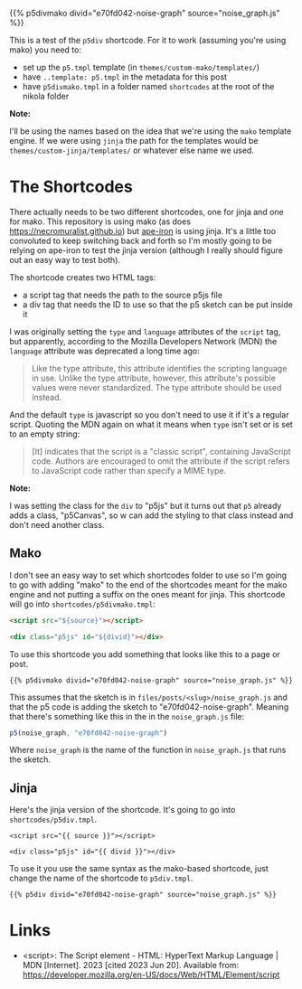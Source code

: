 #+BEGIN_COMMENT
.. title: P5 Div Shortcode
.. slug: p5-div-shortcode
.. date: 2023-05-05 15:19:31 UTC-07:00
.. tags: p5,template,shortcode
.. category: P5
.. link: 
.. description:A p5 template-based shortcode to add the HTML div to the post. 
.. type: text
.. template: p5.tmpl
#+END_COMMENT
#+OPTIONS: ^:{}
#+TOC: headlines 3

{{% p5divmako divid="e70fd042-noise-graph" source="noise_graph.js" %}}

This is a test of the ~p5div~ shortcode. For it to work (assuming you're using mako) you need to:

#+begin_notecard
 - set up the ~p5.tmpl~ template (in ~themes/custom-mako/templates/~)
 - have ~..template: p5.tmpl~ in the metadata for this post
 - have ~p5divmako.tmpl~ in a folder named ~shortcodes~ at the root of the nikola folder
#+end_notecard

#+begin_notecard
**Note:**

I'll be using the names based on the idea that we're using the ~mako~ template engine. If we were using ~jinja~ the path for the templates would be ~themes/custom-jinja/templates/~ or whatever else name we used.
#+end_notecard

* The Shortcodes
There actually needs to be two different shortcodes, one for jinja and one for mako. This repository is using mako (as does https://necromuralist.github.io) but [[https://necromuralist.github.io/Ape-Iron/][ape-iron]] is using jinja. It's a little too convoluted to keep switching back and forth so I'm mostly going to be relying on ape-iron to test the jinja version (although I really should figure out an easy way to test both).

The shortcode creates two HTML tags:

#+begin_notecard
- a script tag that needs the path to the source p5js file
- a div tag that needs the ID to use so that the p5 sketch can be put inside it
#+end_notecard

I was originally setting the ~type~ and ~language~ attributes of the ~script~ tag, but apparently, according to the Mozilla Developers Network (MDN) the ~language~ attribute was deprecated a long time ago:

#+begin_quote
Like the type attribute, this attribute identifies the scripting language in use. Unlike the type attribute, however, this attribute's possible values were never standardized. The type attribute should be used instead.
#+end_quote

And the default ~type~ is javascript so you don't need to use it if it's a regular script. Quoting the MDN again on what it means when ~type~ isn't set or is set to an empty string:

#+begin_quote
[It] indicates that the script is a "classic script", containing JavaScript code. Authors are encouraged to omit the attribute if the script refers to JavaScript code rather than specify a MIME type. 
#+end_quote

#+begin_notecard
**Note:**

I was setting the class for the ~div~ to "p5js" but it turns out that ~p5~ already adds a class, "p5Canvas", so w can add the styling to that class instead and don't need another class.
#+end_notecard

** Mako
I don't see an easy way to set which shortcodes folder to use so I'm going to go with adding "mako" to the end of the shortcodes meant for the mako engine and not putting a suffix on the ones meant for jinja. This shortcode will go into ~shortcodes/p5divmako.tmpl~: 

#+begin_src mako :tangle ../shortcodes/p5divmako.tmpl :exports none
## This is tangled from the "p5-div-shortcode" post

<<mako-template>>
#+end_src

#+begin_src html :noweb-ref mako-template
<script src="${source}"></script>

<div class="p5js" id="${divid}"></div>
#+end_src

To use this shortcode you add something that looks like this to a page or post.

#+begin_src jinja
{{% p5divmako divid="e70fd042-noise-graph" source="noise_graph.js" %}}
#+end_src

This assumes that the sketch is in ~files/posts/<slug>/noise_graph.js~ and that the p5 code is adding the sketch to  "e70fd042-noise-graph". Meaning that there's something like this in the in the ~noise_graph.js~ file:

#+begin_src js
p5(noise_graph, "e70fd042-noise-graph")
#+end_src

Where ~noise_graph~ is the name of the function in ~noise_graph.js~ that runs the sketch.

** Jinja

Here's the jinja version of the shortcode. It's going to go into ~shortcodes/p5div.tmpl~.

#+begin_src jinja :tangle ../shortcodes/p5div.tmpl :exports none
{# This is tangled from the "p5-div-shortcode" post #}

<<jinja-shortcode>>
#+end_src

#+begin_src jinja :noweb-ref jinja-shortcode
<script src="{{ source }}"></script>

<div class="p5js" id="{{ divid }}"></div>
#+end_src

To use it you use the same syntax as the mako-based shortcode, just change the name of the shortcode to ~p5div.tmpl~.

#+begin_src jinja
{{% p5div divid="e70fd042-noise-graph" source="noise_graph.js" %}}
#+end_src

* Links

- <script>: The Script element - HTML: HyperText Markup Language | MDN [Internet]. 2023 [cited 2023 Jun 20]. Available from: https://developer.mozilla.org/en-US/docs/Web/HTML/Element/script
